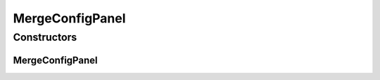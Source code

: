 MergeConfigPanel
================

.. java:package:: sem8.tirt.configsPanels
   :noindex:

.. java:type:: public class MergeConfigPanel extends javax.swing.JPanel

   :author: jskoczyl

Constructors
------------
MergeConfigPanel
^^^^^^^^^^^^^^^^

.. java:constructor:: public MergeConfigPanel(MergeConfigMemo memo)
   :outertype: MergeConfigPanel

   Creates new form MergeConfigPanel

